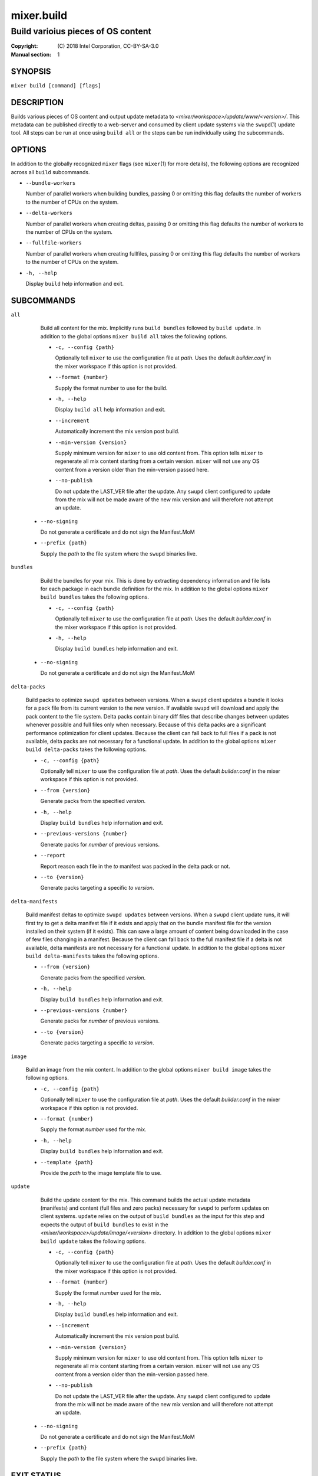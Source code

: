 ===========
mixer.build
===========

-----------------------------------
Build varioius pieces of OS content
-----------------------------------

:Copyright: \(C) 2018 Intel Corporation, CC-BY-SA-3.0
:Manual section: 1


SYNOPSIS
========

``mixer build [command] [flags]``


DESCRIPTION
===========

Builds various pieces of OS content and output update metadata to
`<mixer/workspace>/update/www/<version>/`. This metadata can be published
directly to a web-server and consumed by client update systems via the
``swupd``\(1) update tool. All steps can be run at once using ``build all`` or
the steps can be run individually using the subcommands.


OPTIONS
=======

In addition to the globally recognized ``mixer`` flags (see ``mixer``\(1) for
more details), the following options are recognized across all ``build``
subcommands.

-  ``--bundle-workers``

   Number of parallel workers when building bundles, passing 0 or omitting this
   flag defaults the number of workers to the number of CPUs on the system.

-  ``--delta-workers``

   Number of parallel workers when creating deltas, passing 0 or omitting this
   flag defaults the number of workers to the number of CPUs on the system.

-  ``--fullfile-workers``

   Number of parallel workers when creating fullfiles, passing 0 or omitting this
   flag defaults the number of workers to the number of CPUs on the system.

-  ``-h, --help``

   Display ``build`` help information and exit.


SUBCOMMANDS
===========

``all``

    Build all content for the mix. Implicitly runs ``build bundles`` followed by
    ``build update``. In addition to the global options ``mixer build all``
    takes the following options.

    - ``-c, --config {path}``

      Optionally tell ``mixer`` to use the configuration file at `path`. Uses
      the default `builder.conf` in the mixer workspace if this option is not
      provided.

    - ``--format {number}``

      Supply the format number to use for the build.

    - ``-h, --help``

      Display ``build all`` help information and exit.

    - ``--increment``

      Automatically increment the mix version post build.

    - ``--min-version {version}``

      Supply minimum version for ``mixer`` to use old content from. This option
      tells ``mixer`` to regenerate all mix content starting from a certain
      version. ``mixer`` will not use any OS content from a version older than
      the min-version passed here.

    - ``--no-publish``

      Do not update the LAST_VER file after the update. Any ``swupd`` client
      configured to update from the mix will not be made aware of the new mix
      version and will therefore not attempt an update.

   - ``--no-signing``

     Do not generate a certificate and do not sign the Manifest.MoM

   - ``--prefix {path}``

     Supply the `path` to the file system where the ``swupd`` binaries live.

``bundles``

    Build the bundles for your mix. This is done by extracting dependency
    information and file lists for each package in each bundle definition for the
    mix. In addition to the global options ``mixer build bundles`` takes the
    following options.

    - ``-c, --config {path}``

      Optionally tell ``mixer`` to use the configuration file at `path`. Uses
      the default `builder.conf` in the mixer workspace if this option is not
      provided.

    - ``-h, --help``

      Display ``build bundles`` help information and exit.

   - ``--no-signing``

     Do not generate a certificate and do not sign the Manifest.MoM

``delta-packs``

    Build packs to optimize ``swupd update``\s between versions. When a
    ``swupd`` client updates a bundle it looks for a pack file from its current
    version to the new version. If available ``swupd`` will download and apply
    the pack content to the file system. Delta packs contain binary diff files
    that describe changes between updates whenever possible and full files only
    when necessary. Because of this delta packs are a significant performance
    optimization for client updates. Because the client can fall back to full
    files if a pack is not available, delta packs are not necessary for a
    functional update. In addition to the global options ``mixer build
    delta-packs`` takes the following options.

    - ``-c, --config {path}``

      Optionally tell ``mixer`` to use the configuration file at `path`. Uses
      the default `builder.conf` in the mixer workspace if this option is not
      provided.

    - ``--from {version}``

      Generate packs from the specified `version`.

    - ``-h, --help``

      Display ``build bundles`` help information and exit.

    - ``--previous-versions {number}``

      Generate packs for `number` of previous versions.

    - ``--report``

      Report reason each file in the `to` manifest was packed in the delta pack
      or not.

    - ``--to {version}``

      Generate packs targeting a specific `to` `version`.

``delta-manifests``

    Build manifest deltas to optimize ``swupd update``\s between versions. When a
    ``swupd`` client update runs, it will first try to get a delta manifest file
    if it exists and apply that on the bundle manifest file for the version
    installed on their system (if it exists). This can save a large amount of
    content being downloaded in the case of few files changing in a manifest.
    Because the client can fall back to the full manifest file if a delta is not
    available, delta manifests are not necessary for a functional update. In
    addition to the global options ``mixer build delta-manifests`` takes the
    following options.

    - ``--from {version}``

      Generate packs from the specified `version`.

    - ``-h, --help``

      Display ``build bundles`` help information and exit.

    - ``--previous-versions {number}``

      Generate packs for `number` of previous versions.

    - ``--to {version}``

      Generate packs targeting a specific `to` `version`.

``image``

    Build an image from the mix content. In addition to the global options
    ``mixer build image`` takes the following options.

    - ``-c, --config {path}``

      Optionally tell ``mixer`` to use the configuration file at `path`. Uses
      the default `builder.conf` in the mixer workspace if this option is not
      provided.

    - ``--format {number}``

      Supply the format `number` used for the mix.

    - ``-h, --help``

      Display ``build bundles`` help information and exit.

    - ``--template {path}``

      Provide the `path` to the image template file to use.

``update``

    Build the update content for the mix. This command builds the actual update
    metadata (manifests) and content (full files and zero packs) necessary for
    ``swupd`` to perform updates on client systems. ``update`` relies on the
    output of ``build bundles`` as the input for this step and expects the
    output of ``build bundles`` to exist in the
    `<mixer/workspace>/update/image/<version>` directory. In addition to the
    global options ``mixer build update`` takes the following options.

    - ``-c, --config {path}``

      Optionally tell ``mixer`` to use the configuration file at `path`. Uses
      the default `builder.conf` in the mixer workspace if this option is not
      provided.

    - ``--format {number}``

      Supply the format `number` used for the mix.

    - ``-h, --help``

      Display ``build bundles`` help information and exit.

    - ``--increment``

      Automatically increment the mix version post build.

    - ``--min-version {version}``

      Supply minimum version for ``mixer`` to use old content from. This option
      tells ``mixer`` to regenerate all mix content starting from a certain
      version. ``mixer`` will not use any OS content from a version older than
      the min-version passed here.

    - ``--no-publish``

      Do not update the LAST_VER file after the update. Any ``swupd`` client
      configured to update from the mix will not be made aware of the new mix
      version and will therefore not attempt an update.

   - ``--no-signing``

     Do not generate a certificate and do not sign the Manifest.MoM

   - ``--prefix {path}``

     Supply the `path` to the file system where the ``swupd`` binaries live.


EXIT STATUS
===========

On success, 0 is returned. A non-zero return code indicates a failure.

SEE ALSO
--------

* ``mixer``\(1)
* ``swupd``\(1)
